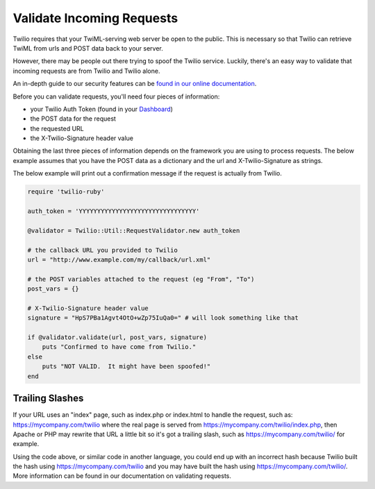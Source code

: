 .. module:: twilio.util

===========================
Validate Incoming Requests
===========================

Twilio requires that your TwiML-serving web server be open to the public. This
is necessary so that Twilio can retrieve TwiML from urls and POST data back to
your server.

However, there may be people out there trying to spoof the Twilio service.
Luckily, there's an easy way to validate that incoming requests are from Twilio
and Twilio alone.

An in-depth guide to our security features can be `found in our online
documentation <http://www.twilio.com/docs/security>`_.

Before you can validate requests, you'll need four pieces of information:

* your Twilio Auth Token (found in your `Dashboard
  <https://www.twilio.com/user/account>`_)
* the POST data for the request
* the requested URL
* the X-Twilio-Signature header value

Obtaining the last three pieces of information depends on the framework you are
using to process requests. The below example assumes that you have the POST
data as a dictionary and the url and X-Twilio-Signature as strings.

The below example will print out a confirmation message if the request is
actually from Twilio.

.. code-block:: ruby

    require 'twilio-ruby'

    auth_token = 'YYYYYYYYYYYYYYYYYYYYYYYYYYYYYYYY'

    @validator = Twilio::Util::RequestValidator.new auth_token

    # the callback URL you provided to Twilio
    url = "http://www.example.com/my/callback/url.xml"

    # the POST variables attached to the request (eg "From", "To")
    post_vars = {}

    # X-Twilio-Signature header value
    signature = "HpS7PBa1Agvt4OtO+wZp75IuQa0=" # will look something like that

    if @validator.validate(url, post_vars, signature)
        puts "Confirmed to have come from Twilio."
    else
        puts "NOT VALID.  It might have been spoofed!"
    end


Trailing Slashes
==================

If your URL uses an "index" page, such as index.php or index.html to handle
the request, such as: https://mycompany.com/twilio where the real page
is served from https://mycompany.com/twilio/index.php, then Apache or
PHP may rewrite that URL a little bit so it's got a trailing slash, such as
https://mycompany.com/twilio/ for example.

Using the code above, or similar code in another language, you could
end up with an incorrect hash because Twilio built the hash using
https://mycompany.com/twilio and you may have built the hash using
https://mycompany.com/twilio/. More information can be found in our
documentation on validating requests.

